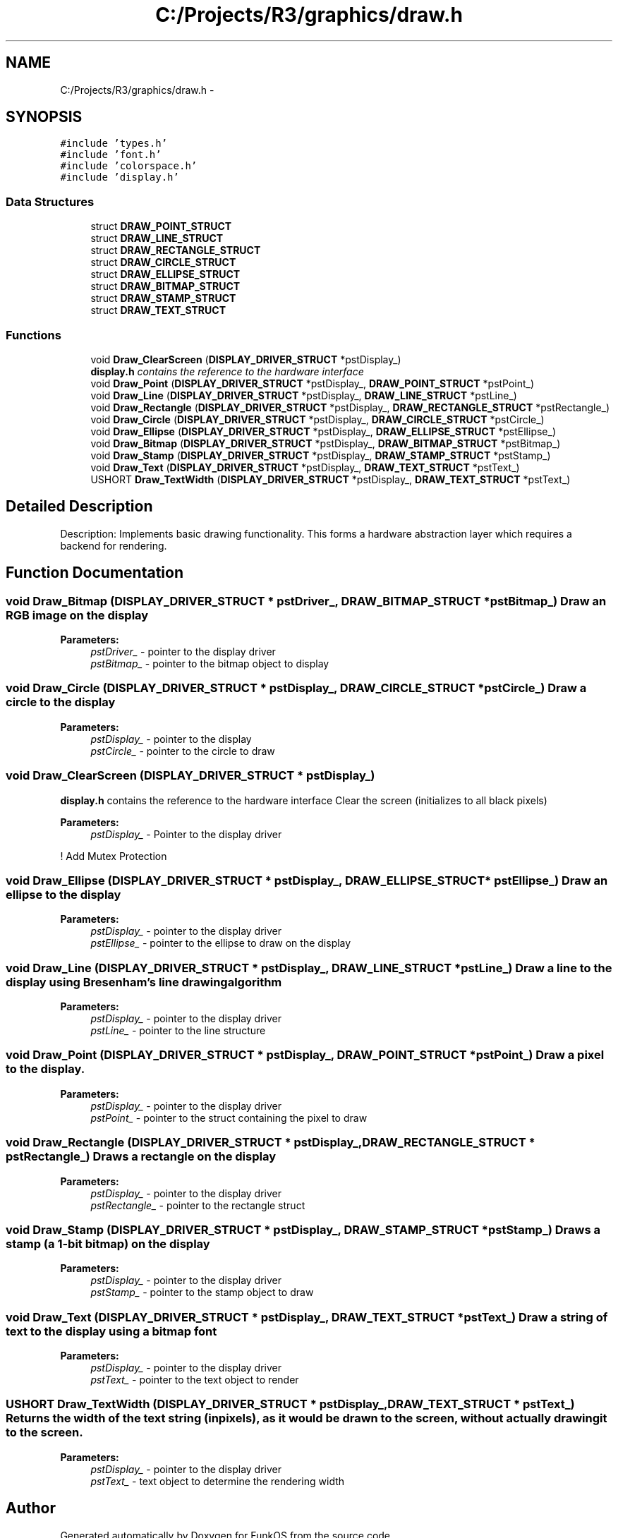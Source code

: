 .TH "C:/Projects/R3/graphics/draw.h" 3 "20 Mar 2010" "Version R3" "FunkOS" \" -*- nroff -*-
.ad l
.nh
.SH NAME
C:/Projects/R3/graphics/draw.h \- 
.SH SYNOPSIS
.br
.PP
\fC#include 'types.h'\fP
.br
\fC#include 'font.h'\fP
.br
\fC#include 'colorspace.h'\fP
.br
\fC#include 'display.h'\fP
.br

.SS "Data Structures"

.in +1c
.ti -1c
.RI "struct \fBDRAW_POINT_STRUCT\fP"
.br
.ti -1c
.RI "struct \fBDRAW_LINE_STRUCT\fP"
.br
.ti -1c
.RI "struct \fBDRAW_RECTANGLE_STRUCT\fP"
.br
.ti -1c
.RI "struct \fBDRAW_CIRCLE_STRUCT\fP"
.br
.ti -1c
.RI "struct \fBDRAW_ELLIPSE_STRUCT\fP"
.br
.ti -1c
.RI "struct \fBDRAW_BITMAP_STRUCT\fP"
.br
.ti -1c
.RI "struct \fBDRAW_STAMP_STRUCT\fP"
.br
.ti -1c
.RI "struct \fBDRAW_TEXT_STRUCT\fP"
.br
.in -1c
.SS "Functions"

.in +1c
.ti -1c
.RI "void \fBDraw_ClearScreen\fP (\fBDISPLAY_DRIVER_STRUCT\fP *pstDisplay_)"
.br
.RI "\fI\fBdisplay.h\fP contains the reference to the hardware interface \fP"
.ti -1c
.RI "void \fBDraw_Point\fP (\fBDISPLAY_DRIVER_STRUCT\fP *pstDisplay_, \fBDRAW_POINT_STRUCT\fP *pstPoint_)"
.br
.ti -1c
.RI "void \fBDraw_Line\fP (\fBDISPLAY_DRIVER_STRUCT\fP *pstDisplay_, \fBDRAW_LINE_STRUCT\fP *pstLine_)"
.br
.ti -1c
.RI "void \fBDraw_Rectangle\fP (\fBDISPLAY_DRIVER_STRUCT\fP *pstDisplay_, \fBDRAW_RECTANGLE_STRUCT\fP *pstRectangle_)"
.br
.ti -1c
.RI "void \fBDraw_Circle\fP (\fBDISPLAY_DRIVER_STRUCT\fP *pstDisplay_, \fBDRAW_CIRCLE_STRUCT\fP *pstCircle_)"
.br
.ti -1c
.RI "void \fBDraw_Ellipse\fP (\fBDISPLAY_DRIVER_STRUCT\fP *pstDisplay_, \fBDRAW_ELLIPSE_STRUCT\fP *pstEllipse_)"
.br
.ti -1c
.RI "void \fBDraw_Bitmap\fP (\fBDISPLAY_DRIVER_STRUCT\fP *pstDisplay_, \fBDRAW_BITMAP_STRUCT\fP *pstBitmap_)"
.br
.ti -1c
.RI "void \fBDraw_Stamp\fP (\fBDISPLAY_DRIVER_STRUCT\fP *pstDisplay_, \fBDRAW_STAMP_STRUCT\fP *pstStamp_)"
.br
.ti -1c
.RI "void \fBDraw_Text\fP (\fBDISPLAY_DRIVER_STRUCT\fP *pstDisplay_, \fBDRAW_TEXT_STRUCT\fP *pstText_)"
.br
.ti -1c
.RI "USHORT \fBDraw_TextWidth\fP (\fBDISPLAY_DRIVER_STRUCT\fP *pstDisplay_, \fBDRAW_TEXT_STRUCT\fP *pstText_)"
.br
.in -1c
.SH "Detailed Description"
.PP 
Description: Implements basic drawing functionality. This forms a hardware abstraction layer which requires a backend for rendering. 
.SH "Function Documentation"
.PP 
.SS "void Draw_Bitmap (\fBDISPLAY_DRIVER_STRUCT\fP * pstDriver_, \fBDRAW_BITMAP_STRUCT\fP * pstBitmap_)"Draw an RGB image on the display
.PP
\fBParameters:\fP
.RS 4
\fIpstDriver_\fP - pointer to the display driver 
.br
\fIpstBitmap_\fP - pointer to the bitmap object to display 
.RE
.PP

.SS "void Draw_Circle (\fBDISPLAY_DRIVER_STRUCT\fP * pstDisplay_, \fBDRAW_CIRCLE_STRUCT\fP * pstCircle_)"Draw a circle to the display
.PP
\fBParameters:\fP
.RS 4
\fIpstDisplay_\fP - pointer to the display 
.br
\fIpstCircle_\fP - pointer to the circle to draw 
.RE
.PP

.SS "void Draw_ClearScreen (\fBDISPLAY_DRIVER_STRUCT\fP * pstDisplay_)"
.PP
\fBdisplay.h\fP contains the reference to the hardware interface Clear the screen (initializes to all black pixels)
.PP
\fBParameters:\fP
.RS 4
\fIpstDisplay_\fP - Pointer to the display driver 
.RE
.PP

.PP
! Add Mutex Protection 
.SS "void Draw_Ellipse (\fBDISPLAY_DRIVER_STRUCT\fP * pstDisplay_, \fBDRAW_ELLIPSE_STRUCT\fP * pstEllipse_)"Draw an ellipse to the display
.PP
\fBParameters:\fP
.RS 4
\fIpstDisplay_\fP - pointer to the display driver 
.br
\fIpstEllipse_\fP - pointer to the ellipse to draw on the display 
.RE
.PP

.SS "void Draw_Line (\fBDISPLAY_DRIVER_STRUCT\fP * pstDisplay_, \fBDRAW_LINE_STRUCT\fP * pstLine_)"Draw a line to the display using Bresenham's line drawing algorithm
.PP
\fBParameters:\fP
.RS 4
\fIpstDisplay_\fP - pointer to the display driver 
.br
\fIpstLine_\fP - pointer to the line structure 
.RE
.PP

.SS "void Draw_Point (\fBDISPLAY_DRIVER_STRUCT\fP * pstDisplay_, \fBDRAW_POINT_STRUCT\fP * pstPoint_)"Draw a pixel to the display.
.PP
\fBParameters:\fP
.RS 4
\fIpstDisplay_\fP - pointer to the display driver 
.br
\fIpstPoint_\fP - pointer to the struct containing the pixel to draw 
.RE
.PP

.SS "void Draw_Rectangle (\fBDISPLAY_DRIVER_STRUCT\fP * pstDisplay_, \fBDRAW_RECTANGLE_STRUCT\fP * pstRectangle_)"Draws a rectangle on the display
.PP
\fBParameters:\fP
.RS 4
\fIpstDisplay_\fP - pointer to the display driver 
.br
\fIpstRectangle_\fP - pointer to the rectangle struct 
.RE
.PP

.SS "void Draw_Stamp (\fBDISPLAY_DRIVER_STRUCT\fP * pstDisplay_, \fBDRAW_STAMP_STRUCT\fP * pstStamp_)"Draws a stamp (a 1-bit bitmap) on the display
.PP
\fBParameters:\fP
.RS 4
\fIpstDisplay_\fP - pointer to the display driver 
.br
\fIpstStamp_\fP - pointer to the stamp object to draw 
.RE
.PP

.SS "void Draw_Text (\fBDISPLAY_DRIVER_STRUCT\fP * pstDisplay_, \fBDRAW_TEXT_STRUCT\fP * pstText_)"Draw a string of text to the display using a bitmap font
.PP
\fBParameters:\fP
.RS 4
\fIpstDisplay_\fP - pointer to the display driver 
.br
\fIpstText_\fP - pointer to the text object to render 
.RE
.PP

.SS "USHORT Draw_TextWidth (\fBDISPLAY_DRIVER_STRUCT\fP * pstDisplay_, \fBDRAW_TEXT_STRUCT\fP * pstText_)"Returns the width of the text string (in pixels), as it would be drawn to the screen, without actually drawing it to the screen.
.PP
\fBParameters:\fP
.RS 4
\fIpstDisplay_\fP - pointer to the display driver 
.br
\fIpstText_\fP - text object to determine the rendering width 
.RE
.PP

.SH "Author"
.PP 
Generated automatically by Doxygen for FunkOS from the source code.
